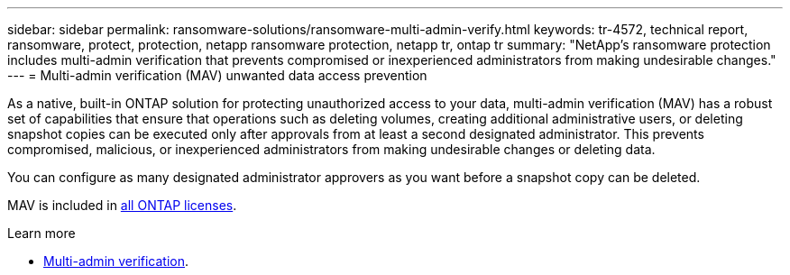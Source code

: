 ---
sidebar: sidebar
permalink: ransomware-solutions/ransomware-multi-admin-verify.html
keywords: tr-4572, technical report, ransomware, protect, protection, netapp ransomware protection, netapp tr, ontap tr
summary: "NetApp's ransomware protection includes multi-admin verification that prevents compromised or inexperienced administrators from making undesirable changes."
---
= Multi-admin verification (MAV) unwanted data access prevention

:hardbreaks:
:nofooter:
:icons: font
:linkattrs:
:imagesdir: ../media/

[.lead]
As a native, built-in ONTAP solution for protecting unauthorized access to your data, multi-admin verification (MAV) has a robust set of capabilities that ensure that operations such as deleting volumes, creating additional administrative users, or deleting snapshot copies can be executed only after approvals from at least a second designated administrator. This prevents compromised, malicious, or inexperienced administrators from making undesirable changes or deleting data.

You can configure as many designated administrator approvers as you want before a snapshot copy can be deleted.

MAV is included in link:../system-admin/manage-licenses-concept.html[all ONTAP licenses]. 

.Learn more

* link:../multi-admin-verify/index.html[Multi-admin verification].

// 2024-8-21 ontapdoc-1811